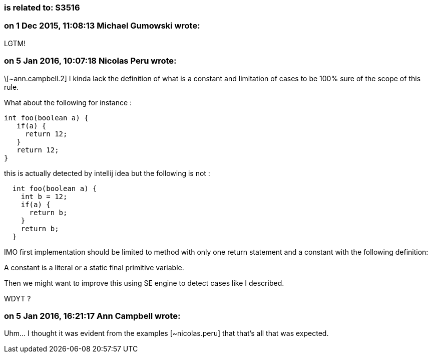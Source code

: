 === is related to: S3516

=== on 1 Dec 2015, 11:08:13 Michael Gumowski wrote:
LGTM!

=== on 5 Jan 2016, 10:07:18 Nicolas Peru wrote:
\[~ann.campbell.2] I kinda lack the definition of what is a constant and limitation of cases to be 100% sure of the scope of this rule.

What about the following for instance : 

----
int foo(boolean a) {
   if(a) {
     return 12;
   }
   return 12;
}
----
this is actually detected by intellij idea but the following is not : 

----
  int foo(boolean a) {
    int b = 12;
    if(a) {
      return b;
    }
    return b;
  }
----

IMO first implementation should be limited to method with only one return statement and a constant with the following definition:

A constant is a literal or a static final primitive variable. 


Then we might want to improve this using  SE engine to detect cases like I described.


WDYT ?

=== on 5 Jan 2016, 16:21:17 Ann Campbell wrote:
Uhm... I thought it was evident from the examples [~nicolas.peru] that that's all that was expected.


